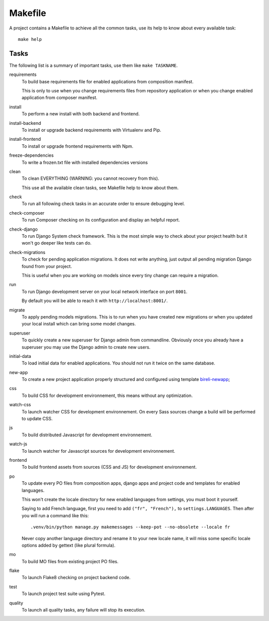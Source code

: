 .. _virtualenv: http://www.virtualenv.org/
.. _pip: http://www.pip-installer.org
.. _Project composer: https://project-composer.readthedocs.io/en/latest/

.. _intro_makefile:

========
Makefile
========

A project contains a Makefile to achieve all the common tasks, use its help to know
about every available task: ::

    make help


Tasks
*****

The following list is a summary of important tasks, use them like ``make TASKNAME``.

requirements
    To build base requirements file for enabled applications from composition manifest.

    This is only to use when you change requirements files from repository application
    or when you change enabled application from composer manifest.

install
    To perform a new install with both backend and frontend.

install-backend
    To install or upgrade backend requirements with Virtualenv and Pip.

install-frontend
    To install or upgrade frontend requirements with Npm.

freeze-dependencies
    To write a frozen.txt file with installed dependencies versions

clean
    To clean EVERYTHING (WARNING: you cannot recovery from this).

    This use all the available clean tasks, see Makefile help to know about them.

check
    To run all following check tasks in an accurate order to ensure debugging level.

check-composer
    To run Composer checking on its configuration and display an helpful report.

check-django
    To run Django System check framework. This is the most simple way to check about
    your project health but it won't go deeper like tests can do.

check-migrations
    To check for pending application migrations. It does not write anything, just
    output all pending migration Django found from your project.

    This is useful when you are working on models since every tiny change can require
    a migration.

run
    To run Django development server on your local network interface on port ``8001``.

    By default you will be able to reach it with ``http://localhost:8001/``.

migrate
    To apply pending models migrations. This is to run when you have created new
    migrations or when you updated your local install which can bring some model
    changes.

superuser
    To quickly create a new superuser for Django admin from commandline. Obviously once
    you already have a superuser you may use the Django admin to create new users.

initial-data
    To load initial data for enabled applications. You should not run it twice on the
    same database.

new-app
   To create a new project application properly structured and configured using
   template `bireli-newapp <https://github.com/sveetch/cookiecutter-bireli-newapp>`_;

css
    To build CSS for development environnement, this means without any optimization.

watch-css
    To launch watcher CSS for development environnement. On every Sass sources change a
    build will be performed to update CSS.

js
    To build distributed Javascript for development environnement.

watch-js
    To launch watcher for Javascript sources for development environnement.

frontend
    To build frontend assets from sources (CSS and JS) for development environnement.

po
    To update every PO files from composition apps, django apps and project code and
    templates for enabled languages.

    This won't create the locale directory for new enabled languages from settings, you
    must boot it yourself.

    Saying to add French language, first you need to add ``("fr", "French"),`` to
    ``settings.LANGUAGES``. Then after you will run a command like this: ::

        .venv/bin/python manage.py makemessages --keep-pot --no-obsolete --locale fr

    Never copy another language directory and rename it to your new locale name, it
    will miss some specific locale options added by gettext (like plural formula).

mo
    To build MO files from existing project PO files.

flake
    To launch Flake8 checking on project backend code.

test
    To launch project test suite using Pytest.

quality
    To launch all quality tasks, any failure will stop its execution.
